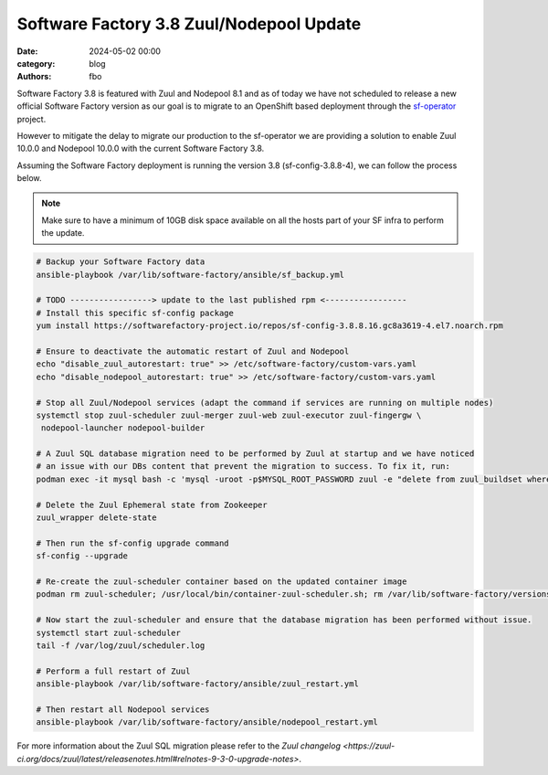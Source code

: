 Software Factory 3.8 Zuul/Nodepool Update
#########################################

:date: 2024-05-02 00:00
:category: blog
:authors: fbo

Software Factory 3.8 is featured with Zuul and Nodepool 8.1 and as of today we have not scheduled to
release a new official Software Factory version as our goal is to migrate to an OpenShift based deployment
through the `sf-operator <https://github.com/softwarefactory-project/sf-operator>`_ project.

However to mitigate the delay to migrate our production to the sf-operator we are providing a solution
to enable Zuul 10.0.0 and Nodepool 10.0.0 with the current Software Factory 3.8.

Assuming the Software Factory deployment is running the version 3.8 (sf-config-3.8.8-4), we can follow
the process below.

.. note::

  Make sure to have a minimum of 10GB disk space available on all the hosts part of your SF infra to perform the update.

.. code-block:: bash

  # Backup your Software Factory data
  ansible-playbook /var/lib/software-factory/ansible/sf_backup.yml

  # TODO -----------------> update to the last published rpm <-----------------
  # Install this specific sf-config package
  yum install https://softwarefactory-project.io/repos/sf-config-3.8.8.16.gc8a3619-4.el7.noarch.rpm

  # Ensure to deactivate the automatic restart of Zuul and Nodepool
  echo "disable_zuul_autorestart: true" >> /etc/software-factory/custom-vars.yaml
  echo "disable_nodepool_autorestart: true" >> /etc/software-factory/custom-vars.yaml

  # Stop all Zuul/Nodepool services (adapt the command if services are running on multiple nodes)
  systemctl stop zuul-scheduler zuul-merger zuul-web zuul-executor zuul-fingergw \
   nodepool-launcher nodepool-builder

  # A Zuul SQL database migration need to be performed by Zuul at startup and we have noticed
  # an issue with our DBs content that prevent the migration to success. To fix it, run:
  podman exec -it mysql bash -c 'mysql -uroot -p$MYSQL_ROOT_PASSWORD zuul -e "delete from zuul_buildset where (CHAR_LENGTH(oldrev) > 40 OR CHAR_LENGTH(newrev) > 40 OR CHAR_LENGTH(patchset) > 40);"'

  # Delete the Zuul Ephemeral state from Zookeeper
  zuul_wrapper delete-state

  # Then run the sf-config upgrade command
  sf-config --upgrade

  # Re-create the zuul-scheduler container based on the updated container image
  podman rm zuul-scheduler; /usr/local/bin/container-zuul-scheduler.sh; rm /var/lib/software-factory/versions/zuul-scheduler-updated

  # Now start the zuul-scheduler and ensure that the database migration has been performed without issue.
  systemctl start zuul-scheduler
  tail -f /var/log/zuul/scheduler.log

  # Perform a full restart of Zuul
  ansible-playbook /var/lib/software-factory/ansible/zuul_restart.yml

  # Then restart all Nodepool services
  ansible-playbook /var/lib/software-factory/ansible/nodepool_restart.yml

For more information about the Zuul SQL migration please refer to
the `Zuul changelog <https://zuul-ci.org/docs/zuul/latest/releasenotes.html#relnotes-9-3-0-upgrade-notes>`.
